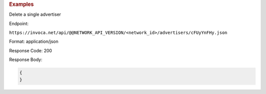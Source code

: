 .. container:: endpoint-long-description

  .. rubric:: Examples

  Delete a single advertiser

  Endpoint:

  ``https://invoca.net/api/@@NETWORK_API_VERSION/<network_id>/advertisers/cFUyYnFHy.json``

  Format: application/json

  Response Code: 200

  Response Body:

  .. code-block:: json

     {
     }

